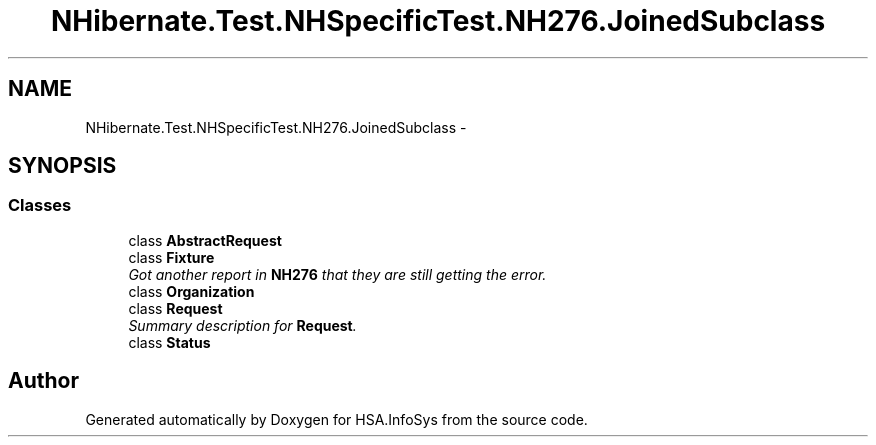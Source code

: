 .TH "NHibernate.Test.NHSpecificTest.NH276.JoinedSubclass" 3 "Fri Jul 5 2013" "Version 1.0" "HSA.InfoSys" \" -*- nroff -*-
.ad l
.nh
.SH NAME
NHibernate.Test.NHSpecificTest.NH276.JoinedSubclass \- 
.SH SYNOPSIS
.br
.PP
.SS "Classes"

.in +1c
.ti -1c
.RI "class \fBAbstractRequest\fP"
.br
.ti -1c
.RI "class \fBFixture\fP"
.br
.RI "\fIGot another report in \fBNH276\fP that they are still getting the error\&. \fP"
.ti -1c
.RI "class \fBOrganization\fP"
.br
.ti -1c
.RI "class \fBRequest\fP"
.br
.RI "\fISummary description for \fBRequest\fP\&. \fP"
.ti -1c
.RI "class \fBStatus\fP"
.br
.in -1c
.SH "Author"
.PP 
Generated automatically by Doxygen for HSA\&.InfoSys from the source code\&.
